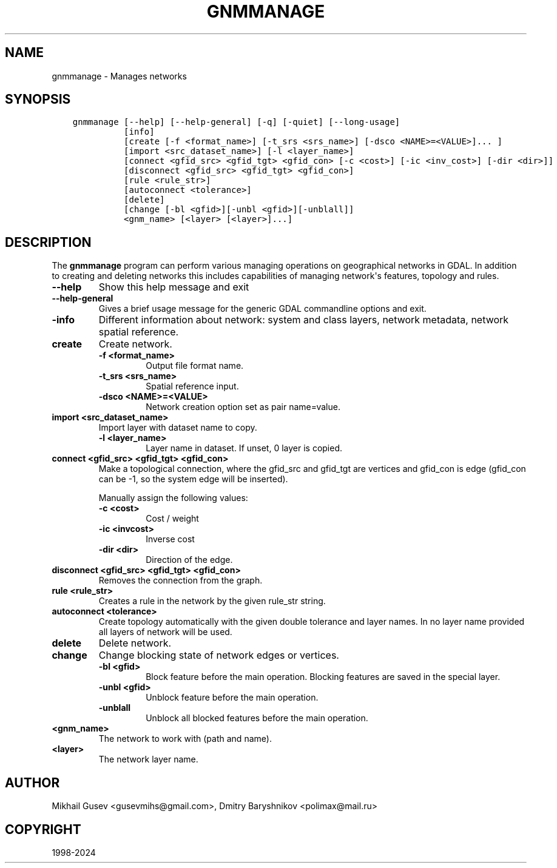 .\" Man page generated from reStructuredText.
.
.
.nr rst2man-indent-level 0
.
.de1 rstReportMargin
\\$1 \\n[an-margin]
level \\n[rst2man-indent-level]
level margin: \\n[rst2man-indent\\n[rst2man-indent-level]]
-
\\n[rst2man-indent0]
\\n[rst2man-indent1]
\\n[rst2man-indent2]
..
.de1 INDENT
.\" .rstReportMargin pre:
. RS \\$1
. nr rst2man-indent\\n[rst2man-indent-level] \\n[an-margin]
. nr rst2man-indent-level +1
.\" .rstReportMargin post:
..
.de UNINDENT
. RE
.\" indent \\n[an-margin]
.\" old: \\n[rst2man-indent\\n[rst2man-indent-level]]
.nr rst2man-indent-level -1
.\" new: \\n[rst2man-indent\\n[rst2man-indent-level]]
.in \\n[rst2man-indent\\n[rst2man-indent-level]]u
..
.TH "GNMMANAGE" "1" "Oct 07, 2024" "" "GDAL"
.SH NAME
gnmmanage \- Manages networks
.SH SYNOPSIS
.INDENT 0.0
.INDENT 3.5
.sp
.nf
.ft C
gnmmanage [\-\-help] [\-\-help\-general] [\-q] [\-quiet] [\-\-long\-usage]
          [info]
          [create [\-f <format_name>] [\-t_srs <srs_name>] [\-dsco <NAME>=<VALUE>]... ]
          [import <src_dataset_name>] [\-l <layer_name>]
          [connect <gfid_src> <gfid_tgt> <gfid_con> [\-c <cost>] [\-ic <inv_cost>] [\-dir <dir>]]
          [disconnect <gfid_src> <gfid_tgt> <gfid_con>]
          [rule <rule_str>]
          [autoconnect <tolerance>]
          [delete]
          [change [\-bl <gfid>][\-unbl <gfid>][\-unblall]]
          <gnm_name> [<layer> [<layer>]...]
.ft P
.fi
.UNINDENT
.UNINDENT
.SH DESCRIPTION
.sp
The \fBgnmmanage\fP program can perform various managing operations on geographical networks in GDAL. In addition to creating and deleting networks this includes capabilities of managing network\(aqs features, topology and rules.
.INDENT 0.0
.TP
.B \-\-help
Show this help message and exit
.UNINDENT
.INDENT 0.0
.TP
.B \-\-help\-general
Gives a brief usage message for the generic GDAL commandline options and exit.
.UNINDENT
.INDENT 0.0
.TP
.B \-info
Different information about network: system and class layers, network metadata, network spatial reference.
.UNINDENT
.INDENT 0.0
.TP
.B create
Create network.
.INDENT 7.0
.TP
.B \-f <format_name>
Output file format name.
.UNINDENT
.INDENT 7.0
.TP
.B \-t_srs <srs_name>
Spatial reference input.
.UNINDENT
.INDENT 7.0
.TP
.B \-dsco <NAME>=<VALUE>
Network creation option set as pair name=value.
.UNINDENT
.UNINDENT
.INDENT 0.0
.TP
.B import <src_dataset_name>
Import layer with dataset name to copy.
.INDENT 7.0
.TP
.B \-l <layer_name>
Layer name in dataset. If unset, 0 layer is copied.
.UNINDENT
.UNINDENT
.INDENT 0.0
.TP
.B connect <gfid_src> <gfid_tgt> <gfid_con>
Make a topological connection, where the gfid_src and gfid_tgt are vertices and gfid_con is edge (gfid_con can be \-1, so the system edge will be inserted).
.sp
Manually assign the following values:
.INDENT 7.0
.TP
.B \-c <cost>
Cost / weight
.UNINDENT
.INDENT 7.0
.TP
.B \-ic <invcost>
Inverse cost
.UNINDENT
.INDENT 7.0
.TP
.B \-dir <dir>
Direction of the edge.
.UNINDENT
.UNINDENT
.INDENT 0.0
.TP
.B disconnect <gfid_src> <gfid_tgt> <gfid_con>
Removes the connection from the graph.
.UNINDENT
.INDENT 0.0
.TP
.B rule <rule_str>
Creates a rule in the network by the given rule_str string.
.UNINDENT
.INDENT 0.0
.TP
.B autoconnect <tolerance>
Create topology automatically with the given double tolerance and layer names. In no layer name provided all layers of network will be used.
.UNINDENT
.INDENT 0.0
.TP
.B delete
Delete network.
.UNINDENT
.INDENT 0.0
.TP
.B change
Change blocking state of network edges or vertices.
.INDENT 7.0
.TP
.B \-bl <gfid>
Block feature before the main operation. Blocking features are saved in the special layer.
.UNINDENT
.INDENT 7.0
.TP
.B \-unbl <gfid>
Unblock feature before the main operation.
.UNINDENT
.INDENT 7.0
.TP
.B \-unblall
Unblock all blocked features before the main operation.
.UNINDENT
.UNINDENT
.INDENT 0.0
.TP
.B <gnm_name>
The network to work with (path and name).
.UNINDENT
.INDENT 0.0
.TP
.B <layer>
The network layer name.
.UNINDENT
.SH AUTHOR
Mikhail Gusev <gusevmihs@gmail.com>, Dmitry Baryshnikov <polimax@mail.ru>
.SH COPYRIGHT
1998-2024
.\" Generated by docutils manpage writer.
.
